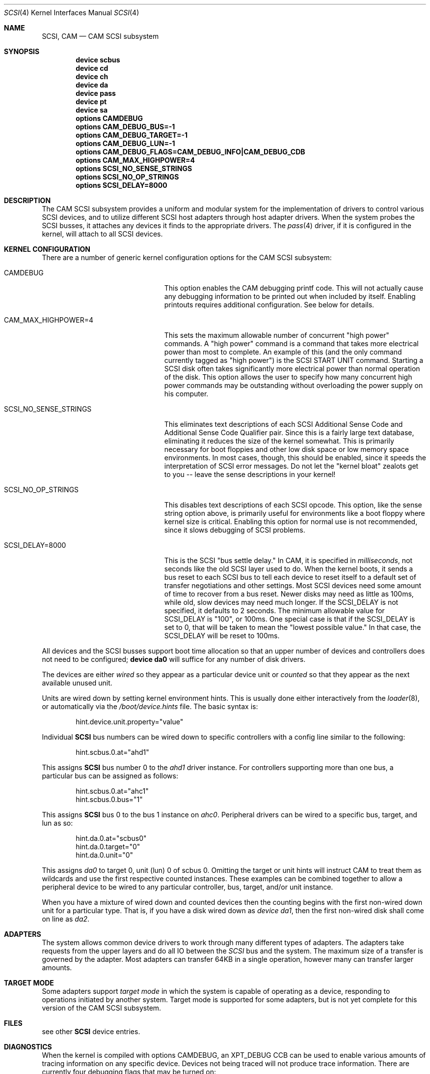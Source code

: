 .\" Copyright (c) 1996
.\"	Julian Elischer <julian@FreeBSD.org>.  All rights reserved.
.\"
.\" Redistribution and use in source and binary forms, with or without
.\" modification, are permitted provided that the following conditions
.\" are met:
.\" 1. Redistributions of source code must retain the above copyright
.\"    notice, this list of conditions and the following disclaimer.
.\"
.\" 2. Redistributions in binary form must reproduce the above copyright
.\"    notice, this list of conditions and the following disclaimer in the
.\"    documentation and/or other materials provided with the distribution.
.\"
.\" THIS SOFTWARE IS PROVIDED BY THE AUTHOR AND CONTRIBUTORS ``AS IS'' AND
.\" ANY EXPRESS OR IMPLIED WARRANTIES, INCLUDING, BUT NOT LIMITED TO, THE
.\" IMPLIED WARRANTIES OF MERCHANTABILITY AND FITNESS FOR A PARTICULAR PURPOSE
.\" ARE DISCLAIMED.  IN NO EVENT SHALL THE AUTHOR OR CONTRIBUTORS BE LIABLE
.\" FOR ANY DIRECT, INDIRECT, INCIDENTAL, SPECIAL, EXEMPLARY, OR CONSEQUENTIAL
.\" DAMAGES (INCLUDING, BUT NOT LIMITED TO, PROCUREMENT OF SUBSTITUTE GOODS
.\" OR SERVICES; LOSS OF USE, DATA, OR PROFITS; OR BUSINESS INTERRUPTION)
.\" HOWEVER CAUSED AND ON ANY THEORY OF LIABILITY, WHETHER IN CONTRACT, STRICT
.\" LIABILITY, OR TORT (INCLUDING NEGLIGENCE OR OTHERWISE) ARISING IN ANY WAY
.\" OUT OF THE USE OF THIS SOFTWARE, EVEN IF ADVISED OF THE POSSIBILITY OF
.\" SUCH DAMAGE.
.\"
.\" $FreeBSD: src/share/man/man4/scsi.4,v 1.32.22.1 2010/02/10 00:26:20 kensmith Exp $
.Dd October 15, 1998
.Dt SCSI 4
.Os
.Sh NAME
.Nm SCSI ,
.Nm CAM
.Nd CAM SCSI subsystem
.Sh SYNOPSIS
.Cd "device scbus"
.Cd "device cd"
.Cd "device ch"
.Cd "device da"
.Cd "device pass"
.Cd "device pt"
.Cd "device sa"
.Cd "options CAMDEBUG"
.Cd "options CAM_DEBUG_BUS=-1"
.Cd "options CAM_DEBUG_TARGET=-1"
.Cd "options CAM_DEBUG_LUN=-1"
.Cd "options CAM_DEBUG_FLAGS=CAM_DEBUG_INFO|CAM_DEBUG_CDB"
.Cd "options CAM_MAX_HIGHPOWER=4"
.Cd "options SCSI_NO_SENSE_STRINGS"
.Cd "options SCSI_NO_OP_STRINGS"
.Cd "options SCSI_DELAY=8000"
.Sh DESCRIPTION
The CAM
.Tn SCSI
subsystem provides a uniform and modular system for the implementation
of drivers to control various
.Tn SCSI
devices, and to utilize different
.Tn SCSI
host adapters through host adapter drivers.
When the system probes the
.Tn SCSI
busses, it attaches any devices it finds to the appropriate
drivers.
The
.Xr pass 4
driver, if it is configured in the kernel, will attach to all
.Tn SCSI
devices.
.Sh KERNEL CONFIGURATION
There are a number of generic kernel configuration options for the
CAM
.Tn SCSI
subsystem:
.Bl -tag -width SCSI_NO_SENSE_STRINGS
.It Dv CAMDEBUG
This option enables the CAM debugging printf code.
This will not actually
cause any debugging information to be printed out when included by itself.
Enabling printouts requires additional configuration.
See below for details.
.It Dv "CAM_MAX_HIGHPOWER=4"
This sets the maximum allowable number of concurrent "high power" commands.
A "high power" command is a command that takes more electrical power than
most to complete.
An example of this (and the only command currently
tagged as "high power") is the
.Tn SCSI
START UNIT command.
Starting a SCSI disk often takes significantly more
electrical power than normal operation of the disk.
This option allows the
user to specify how many concurrent high power commands may be outstanding
without overloading the power supply on his computer.
.It Dv SCSI_NO_SENSE_STRINGS
This eliminates text descriptions of each
.Tn SCSI
Additional Sense Code and Additional Sense Code Qualifier pair.
Since this
is a fairly large text database, eliminating it reduces the size of the
kernel somewhat.
This is primarily necessary for boot floppies and other
low disk space or low memory space environments.
In most cases, though,
this should be enabled, since it speeds the interpretation of
.Tn SCSI
error messages.
Do not let the "kernel bloat" zealots get to you -- leave
the sense descriptions in your kernel!
.It Dv SCSI_NO_OP_STRINGS
This disables text descriptions of each
.Tn SCSI
opcode.
This option, like the sense string option above, is primarily
useful for environments like a boot floppy where kernel size is critical.
Enabling this option for normal use is not recommended, since it slows
debugging of
.Tn SCSI
problems.
.It Dv SCSI_DELAY=8000
This is the
.Tn SCSI
"bus settle delay."
In CAM, it is specified in
.Em milliseconds ,
not seconds like the old
.Tn SCSI
layer used to do.
When the kernel boots, it sends a bus reset to each
.Tn SCSI
bus to tell each device to reset itself to a default set of transfer
negotiations and other settings.
Most
.Tn SCSI
devices need some amount of time to recover from a bus reset.
Newer disks
may need as little as 100ms, while old, slow devices may need much longer.
If the
.Dv SCSI_DELAY
is not specified, it defaults to 2 seconds.
The minimum allowable value for
.Dv SCSI_DELAY
is "100", or 100ms.
One special case is that if the
.Dv SCSI_DELAY
is set to 0, that will be taken to mean the "lowest possible value."
In that case, the
.Dv SCSI_DELAY
will be reset to 100ms.
.El
.Pp
All devices and the SCSI busses support boot time allocation so that
an upper number of devices and controllers does not need to be configured;
.Cd "device da0"
will suffice for any number of disk drivers.
.Pp
The devices are either
.Em wired
so they appear as a particular device unit or
.Em counted
so that they appear as the next available unused unit.
.Pp
Units are wired down by setting kernel environment hints.
This is usually done either interactively from the
.Xr loader 8 ,
or automatically via the
.Pa /boot/device.hints
file.
The basic syntax is:
.Bd -literal -offset indent
hint.device.unit.property="value"
.Ed
.Pp
Individual
.Nm
bus numbers can be wired down to specific controllers with
a config line similar to the following:
.Bd -literal -offset indent
hint.scbus.0.at="ahd1"
.Ed
.Pp
This assigns
.Nm
bus number 0 to the
.Em ahd1
driver instance.
For controllers supporting more than one bus, a particular bus can be assigned
as follows:
.Bd -literal -offset indent
hint.scbus.0.at="ahc1"
hint.scbus.0.bus="1"
.Ed
.Pp
This assigns
.Nm
bus 0 to the bus 1 instance on
.Em ahc0 .
Peripheral drivers can be wired to a specific bus, target, and lun as so:
.Bd -literal -offset indent
hint.da.0.at="scbus0"
hint.da.0.target="0"
hint.da.0.unit="0"
.Ed
.Pp
This assigns
.Em da0
to target 0, unit (lun) 0 of scbus 0.
Omitting the target or unit hints will instruct CAM to treat them as wildcards
and use the first respective counted instances.
These examples can be combined together to allow a peripheral device to be
wired to any particular controller, bus, target, and/or unit instance.
.Pp
When you have a mixture of wired down and counted devices then the
counting begins with the first non-wired down unit for a particular
type.
That is, if you have a disk wired down as
.Em "device da1" ,
then the first non-wired disk shall come on line as
.Em da2 .
.Sh ADAPTERS
The system allows common device drivers to work through many different
types of adapters.
The adapters take requests from the upper layers and do
all IO between the
.Em SCSI
bus and the system.
The maximum size of a transfer is governed by the
adapter.
Most adapters can transfer 64KB in a single operation, however
many can transfer larger amounts.
.Sh TARGET MODE
Some adapters support
.Em target mode
in which the system is capable of operating as a device, responding to
operations initiated by another system.
Target mode is supported for
some adapters, but is not yet complete for this version of the CAM
.Tn SCSI
subsystem.
.Sh FILES
see other
.Nm
device entries.
.Sh DIAGNOSTICS
When the kernel is compiled with options CAMDEBUG, an XPT_DEBUG CCB can be
used to enable various amounts of tracing information on any
specific device.
Devices not being traced will not produce trace information.
There are currently four debugging flags that may be turned on:
.Bl -tag -width CAM_DEBUG_SUBTRACE
.It Dv CAM_DEBUG_INFO
This debugging flag enables general informational printfs for the device
or devices in question.
.It Dv CAM_DEBUG_TRACE
This debugging flag enables function-level command flow tracing.
i.e.\&
kernel printfs will happen at the entrance and exit of various functions.
.It Dv CAM_DEBUG_SUBTRACE
This debugging flag enables debugging output internal to various functions.
.It Dv CAM_DEBUG_CDB
This debugging flag will cause the kernel to print out all
.Tn SCSI
commands sent to a particular device or devices.
.El
.Pp
Some of these flags, most notably
.Dv CAM_DEBUG_TRACE
and
.Dv CAM_DEBUG_SUBTRACE
will produce kernel printfs in EXTREME numbers,
and because of that, they are not especially useful.
There are not many things logged at the
.Dv CAM_DEBUG_INFO
level, so it is not especially useful.
The most useful debugging flag is the
.Dv CAM_DEBUG_CDB
flag.
Users can enable debugging from their kernel config file, by using
the following kernel config options:
.Bl -tag -width CAM_DEBUG_TARGET
.It Dv CAMDEBUG
This enables CAM debugging.
Without this option, users will not even be able
to turn on debugging from userland via
.Xr camcontrol 8 .
.It Dv CAM_DEBUG_FLAGS
This allows the user to set the various debugging flags described above
in a kernel config file.
Flags may be ORed together if the user wishes to
see printfs for multiple debugging levels.
.It Dv CAM_DEBUG_BUS
Specify a bus to debug.
To debug all busses, set this to -1.
.It Dv CAM_DEBUG_TARGET
Specify a target to debug.
To debug all targets, set this to -1.
.It Dv CAM_DEBUG_LUN
Specify a lun to debug.
To debug all luns, set this to -1.
.El
.Pp
When specifying a bus, target or lun to debug, you
.Em MUST
specify all three bus/target/lun options above.
Using wildcards, you
should be able to enable debugging on most anything.
.Pp
Users may also enable debugging printfs on the fly, if the
.Dv CAMDEBUG
option is their config file, by using the
.Xr camcontrol 8
utility.
See
.Xr camcontrol 8
for details.
.Sh SEE ALSO
.Xr aha 4 ,
.Xr ahb 4 ,
.Xr ahc 4 ,
.Xr bt 4 ,
.Xr cd 4 ,
.Xr ch 4 ,
.Xr da 4 ,
.Xr pass 4 ,
.Xr pt 4 ,
.Xr sa 4 ,
.Xr xpt 4 ,
.Xr camcontrol 8
.Sh HISTORY
The CAM
.Tn SCSI
subsystem first appeared in
.Fx 3.0 .
.Sh AUTHORS
.An -nosplit
The CAM
.Tn SCSI
subsystem was written by
.An Justin Gibbs
and
.An Kenneth Merry .
